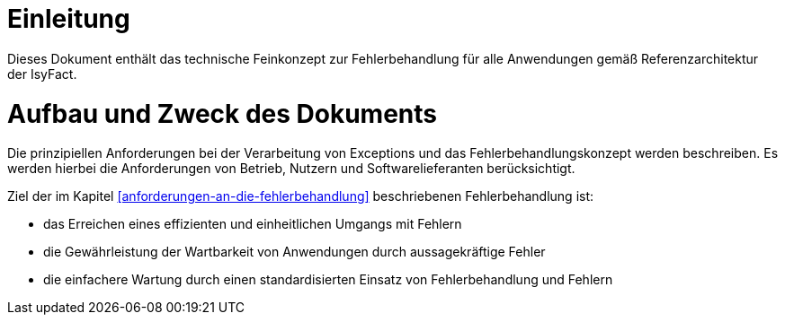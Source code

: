 [[einleitung]]
= Einleitung

Dieses Dokument enthält das technische Feinkonzept zur Fehlerbehandlung für alle Anwendungen gemäß Referenzarchitektur der IsyFact.

[[aufbau-und-zweck-des-dokuments]]
= Aufbau und Zweck des Dokuments

Die prinzipiellen Anforderungen bei der Verarbeitung von Exceptions und das Fehlerbehandlungskonzept werden beschreiben.
Es werden hierbei die Anforderungen von Betrieb, Nutzern und Softwarelieferanten berücksichtigt.

Ziel der im Kapitel <<anforderungen-an-die-fehlerbehandlung>> beschriebenen Fehlerbehandlung ist:

* das Erreichen eines effizienten und einheitlichen Umgangs mit Fehlern
* die Gewährleistung der Wartbarkeit von Anwendungen durch aussagekräftige Fehler
* die einfachere Wartung durch einen standardisierten Einsatz von Fehlerbehandlung und Fehlern
